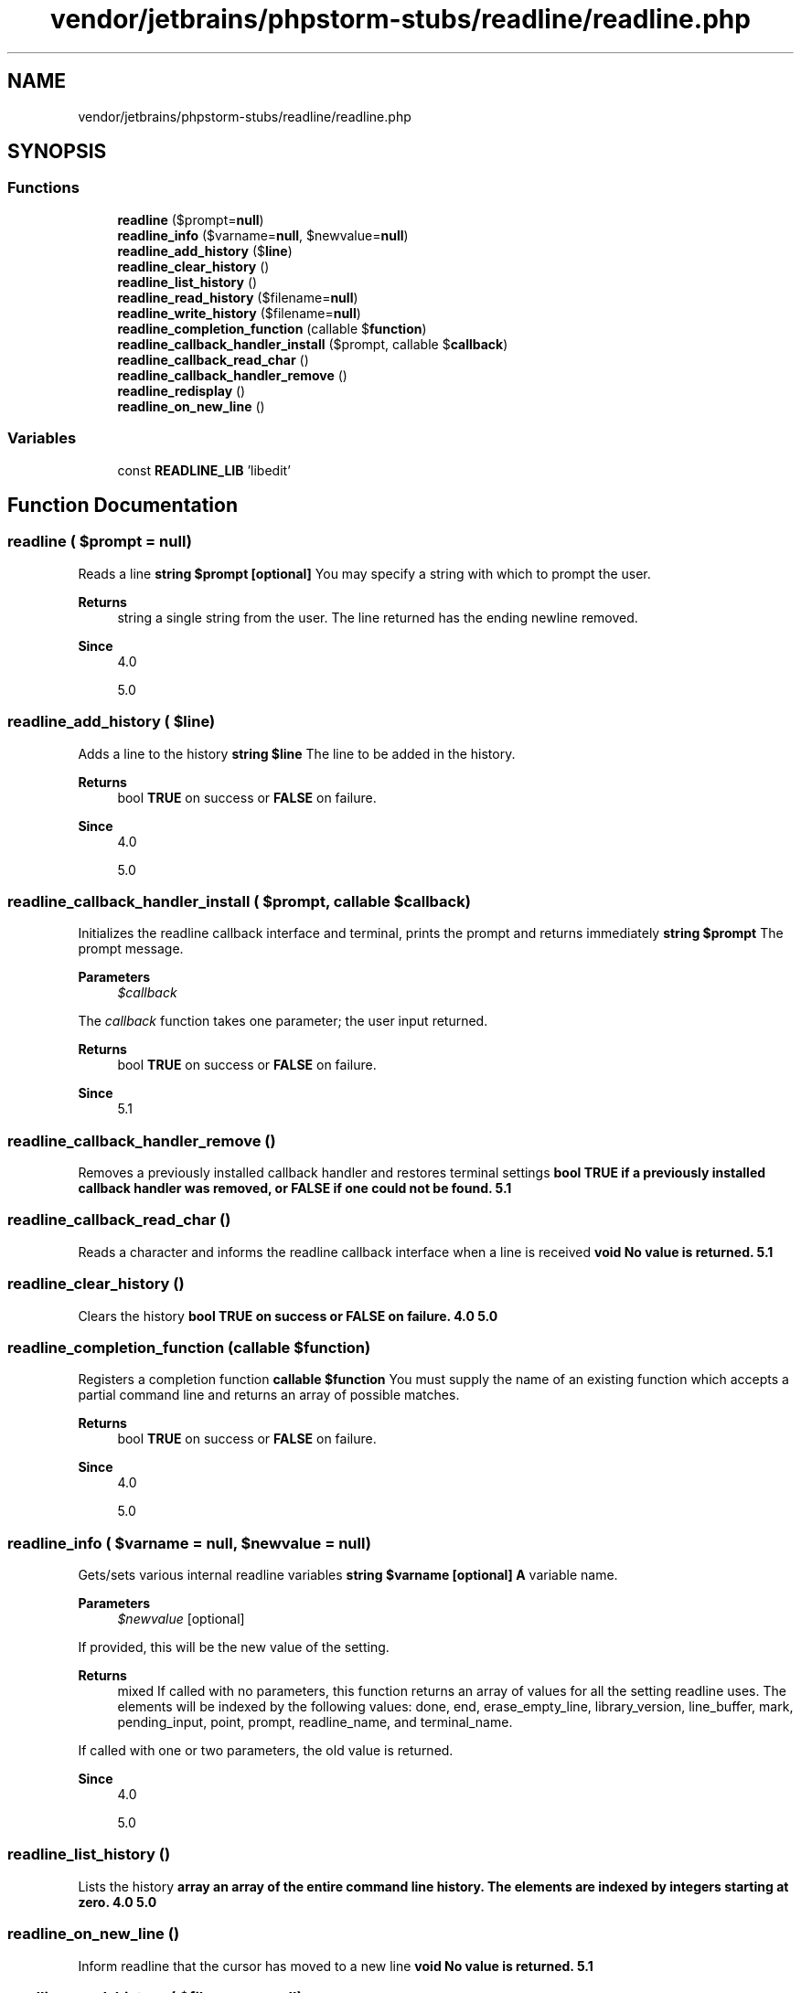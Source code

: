 .TH "vendor/jetbrains/phpstorm-stubs/readline/readline.php" 3 "Sat Sep 26 2020" "Safaricom SDP" \" -*- nroff -*-
.ad l
.nh
.SH NAME
vendor/jetbrains/phpstorm-stubs/readline/readline.php
.SH SYNOPSIS
.br
.PP
.SS "Functions"

.in +1c
.ti -1c
.RI "\fBreadline\fP ($prompt=\fBnull\fP)"
.br
.ti -1c
.RI "\fBreadline_info\fP ($varname=\fBnull\fP, $newvalue=\fBnull\fP)"
.br
.ti -1c
.RI "\fBreadline_add_history\fP ($\fBline\fP)"
.br
.ti -1c
.RI "\fBreadline_clear_history\fP ()"
.br
.ti -1c
.RI "\fBreadline_list_history\fP ()"
.br
.ti -1c
.RI "\fBreadline_read_history\fP ($filename=\fBnull\fP)"
.br
.ti -1c
.RI "\fBreadline_write_history\fP ($filename=\fBnull\fP)"
.br
.ti -1c
.RI "\fBreadline_completion_function\fP (callable $\fBfunction\fP)"
.br
.ti -1c
.RI "\fBreadline_callback_handler_install\fP ($prompt, callable $\fBcallback\fP)"
.br
.ti -1c
.RI "\fBreadline_callback_read_char\fP ()"
.br
.ti -1c
.RI "\fBreadline_callback_handler_remove\fP ()"
.br
.ti -1c
.RI "\fBreadline_redisplay\fP ()"
.br
.ti -1c
.RI "\fBreadline_on_new_line\fP ()"
.br
.in -1c
.SS "Variables"

.in +1c
.ti -1c
.RI "const \fBREADLINE_LIB\fP 'libedit'"
.br
.in -1c
.SH "Function Documentation"
.PP 
.SS "readline ( $prompt = \fC\fBnull\fP\fP)"
Reads a line \fBstring $prompt [optional] \fP You may specify a string with which to prompt the user\&. 
.PP
\fBReturns\fP
.RS 4
string a single string from the user\&. The line returned has the ending newline removed\&. 
.RE
.PP
\fBSince\fP
.RS 4
4\&.0 
.PP
5\&.0 
.RE
.PP

.SS "readline_add_history ( $line)"
Adds a line to the history \fBstring $line \fP The line to be added in the history\&. 
.PP
\fBReturns\fP
.RS 4
bool \fBTRUE\fP on success or \fBFALSE\fP on failure\&. 
.RE
.PP
\fBSince\fP
.RS 4
4\&.0 
.PP
5\&.0 
.RE
.PP

.SS "readline_callback_handler_install ( $prompt, callable $callback)"
Initializes the readline callback interface and terminal, prints the prompt and returns immediately \fBstring $prompt \fP The prompt message\&. 
.PP
\fBParameters\fP
.RS 4
\fI$callback\fP 
.RE
.PP
The \fIcallback\fP function takes one parameter; the user input returned\&. 
.PP
\fBReturns\fP
.RS 4
bool \fBTRUE\fP on success or \fBFALSE\fP on failure\&. 
.RE
.PP
\fBSince\fP
.RS 4
5\&.1 
.RE
.PP

.SS "readline_callback_handler_remove ()"
Removes a previously installed callback handler and restores terminal settings \fBbool \fBTRUE\fP if a previously installed callback handler was removed, or \fBFALSE\fP if one could not be found\&.  5\&.1 \fP
.SS "readline_callback_read_char ()"
Reads a character and informs the readline callback interface when a line is received \fBvoid No value is returned\&.  5\&.1 \fP
.SS "readline_clear_history ()"
Clears the history \fBbool \fBTRUE\fP on success or \fBFALSE\fP on failure\&.  4\&.0  5\&.0 \fP
.SS "readline_completion_function (callable $function)"
Registers a completion function \fBcallable $function \fP You must supply the name of an existing function which accepts a partial command line and returns an array of possible matches\&. 
.PP
\fBReturns\fP
.RS 4
bool \fBTRUE\fP on success or \fBFALSE\fP on failure\&. 
.RE
.PP
\fBSince\fP
.RS 4
4\&.0 
.PP
5\&.0 
.RE
.PP

.SS "readline_info ( $varname = \fC\fBnull\fP\fP,  $newvalue = \fC\fBnull\fP\fP)"
Gets/sets various internal readline variables \fBstring $varname [optional] \fP \fBA\fP variable name\&. 
.PP
\fBParameters\fP
.RS 4
\fI$newvalue\fP [optional] 
.RE
.PP
If provided, this will be the new value of the setting\&. 
.PP
\fBReturns\fP
.RS 4
mixed If called with no parameters, this function returns an array of values for all the setting readline uses\&. The elements will be indexed by the following values: done, end, erase_empty_line, library_version, line_buffer, mark, pending_input, point, prompt, readline_name, and terminal_name\&. 
.RE
.PP
.PP
If called with one or two parameters, the old value is returned\&. 
.PP
\fBSince\fP
.RS 4
4\&.0 
.PP
5\&.0 
.RE
.PP

.SS "readline_list_history ()"
Lists the history \fBarray an array of the entire command line history\&. The elements are indexed by integers starting at zero\&.  4\&.0  5\&.0 \fP
.SS "readline_on_new_line ()"
Inform readline that the cursor has moved to a new line \fBvoid No value is returned\&.  5\&.1 \fP
.SS "readline_read_history ( $filename = \fC\fBnull\fP\fP)"
Reads the history \fBstring $filename [optional] \fP Path to the filename containing the command history\&. 
.PP
\fBReturns\fP
.RS 4
bool \fBTRUE\fP on success or \fBFALSE\fP on failure\&. 
.RE
.PP
\fBSince\fP
.RS 4
4\&.0 
.PP
5\&.0 
.RE
.PP

.SS "readline_redisplay ()"
Redraws the display \fBvoid No value is returned\&.  5\&.1 \fP
.SS "readline_write_history ( $filename = \fC\fBnull\fP\fP)"
Writes the history \fBstring $filename [optional] \fP Path to the saved file\&. 
.PP
\fBReturns\fP
.RS 4
bool \fBTRUE\fP on success or \fBFALSE\fP on failure\&. 
.RE
.PP
\fBSince\fP
.RS 4
4\&.0 
.PP
5\&.0 
.RE
.PP

.SH "Variable Documentation"
.PP 
.SS "const READLINE_LIB 'libedit'"

.SH "Author"
.PP 
Generated automatically by Doxygen for Safaricom SDP from the source code\&.
